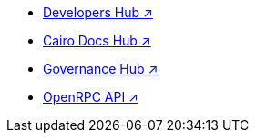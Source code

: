 * https://www.starknet.io/developers/[Developers Hub ↗^]
* https://docs.cairo-lang.org?_=60[Cairo Docs Hub ↗^]
* https://governance.starknet.io/[Governance Hub ↗^]
* https://github.com/starkware-libs/starknet-specs/blob/master/api/starknet_api_openrpc.json[OpenRPC API ↗^]
